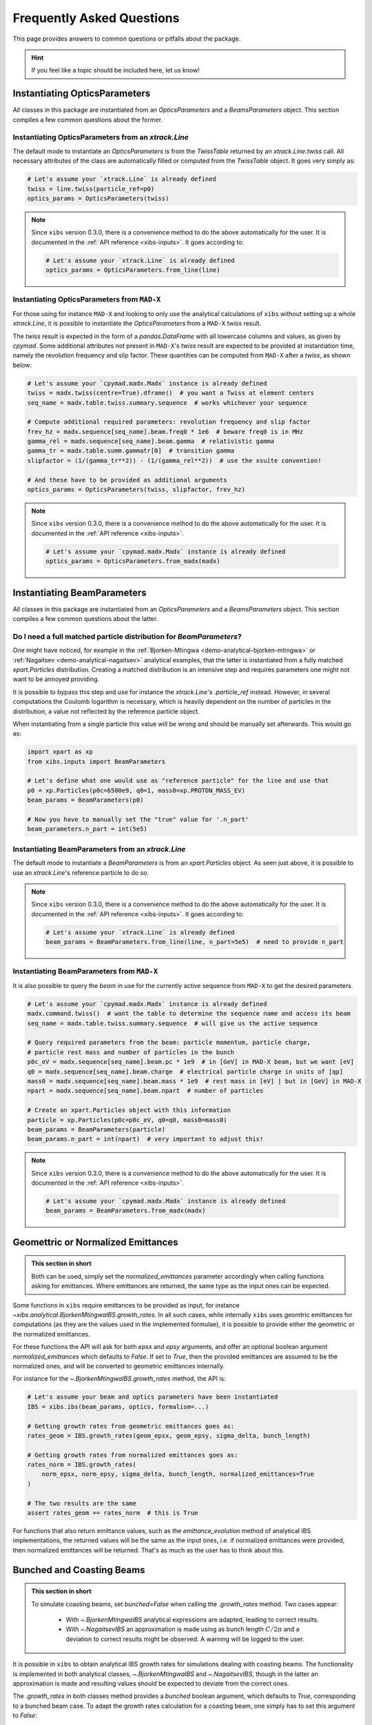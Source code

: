 .. _xibs-faq:

Frequently Asked Questions
==========================

This page provides answers to common questions or pitfalls about the package.

.. hint::

   If you feel like a topic should be included here, let us know!


.. _xibs-faq-opticsparams:

Instantiating OpticsParameters
------------------------------

All classes in this package are instantiated from an `OpticsParameters` and a `BeamsParameters` object.
This section compiles a few common questions about the former.


.. _xibs-faq-optics-params-from-line:

Instantiating OpticsParameters from an `xtrack.Line`
^^^^^^^^^^^^^^^^^^^^^^^^^^^^^^^^^^^^^^^^^^^^^^^^^^^^

The default mode to instantiate an `OpticsParameters` is from the `TwissTable` returned by an `xtrack.Line.twiss` call.
All necessary attributes of the class are automatically filled or computed from the `TwissTable` object. 
It goes very simply as:

.. code-block:: python

    # Let's assume your `xtrack.Line` is already defined
    twiss = line.twiss(particle_ref=p0)
    optics_params = OpticsParameters(twiss)

.. note::
    Since ``xibs`` version 0.3.0, there is a convenience method to do the above automatically for the user.
    It is documented in the :ref:`API reference <xibs-inputs>`.
    It goes according to:

    .. code-block:: python

        # Let's assume your `xtrack.Line` is already defined
        optics_params = OpticsParameters.from_line(line)


.. _xibs-faq-optics-params-from-madx:

Instantiating OpticsParameters from ``MAD-X``
^^^^^^^^^^^^^^^^^^^^^^^^^^^^^^^^^^^^^^^^^^^^^

For those using for instance ``MAD-X`` and looking to only use the analytical calculations of ``xibs`` without setting up a whole `xtrack.Line`, it is possible to instantiate the `OpticsParameters` from a ``MAD-X`` `twiss` result.

The `twiss` result is expected in the form of a `pandas.DataFrame` with all lowercase columns and values, as given by `cpymad`.
Some additional attributes not present in ``MAD-X``'s `twiss` result are expected to be provided at instantiation time, namely the revolution frequency and slip factor. 
These quantities can be computed from ``MAD-X`` after a `twiss`, as shown below:

.. code-block:: python

    # Let's assume your `cpymad.madx.Madx` instance is already defined
    twiss = madx.twiss(centre=True).dframe()  # you want a Twiss at element centers
    seq_name = madx.table.twiss.summary.sequence  # works whichever your sequence

    # Compute additional required parameters: revolution frequency and slip factor
    frev_hz = madx.sequence[seq_name].beam.freq0 * 1e6  # beware freq0 is in MHz
    gamma_rel = madx.sequence[seq_name].beam.gamma  # relativistic gamma
    gamma_tr = madx.table.summ.gammatr[0]  # transition gamma
    slipfactor = (1/(gamma_tr**2)) - (1/(gamma_rel**2))  # use the xsuite convention!

    # And these have to be provided as additional arguments
    optics_params = OpticsParameters(twiss, slipfactor, frev_hz)

.. note::
    Since ``xibs`` version 0.3.0, there is a convenience method to do the above automatically for the user.
    It is documented in the :ref:`API reference <xibs-inputs>`.

    .. code-block:: python

        # Let's assume your `cpymad.madx.Madx` instance is already defined
        optics_params = OpticsParameters.from_madx(madx)


.. _xibs-faq-beamparams:

Instantiating BeamParameters
----------------------------

All classes in this package are instantiated from an `OpticsParameters` and a `BeamsParameters` object.
This section compiles a few common questions about the latter.


.. _xibs-faq-beam-params-from-particle-ref:

Do I need a full matched particle distribution for `BeamParameters`?
^^^^^^^^^^^^^^^^^^^^^^^^^^^^^^^^^^^^^^^^^^^^^^^^^^^^^^^^^^^^^^^^^^^^

One might have noticed, for example in the :ref:`Bjorken-Mtingwa <demo-analytical-bjorken-mtingwa>` or :ref:`Nagaitsev <demo-analytical-nagaitsev>` analytical examples, that the latter is instantiated from a fully matched `xpart.Particles` distribution.
Creating a matched distribution is an intensive step and requires parameters one might not want to be annoyed providing.

It is possible to bypass this step and use for instance the `xtrack.Line`'s `.particle_ref` instead.
However, in several computations the Coulomb logarithm is necessary, which is heavily dependent on the number of particles in the distribution, a value not reflected by the reference particle object.

When instantiating from a single particle this value will be wrong and should be manually set afterwards.
This would go as:

.. code-block:: python

    import xpart as xp
    from xibs.inputs import BeamParameters

    # Let's define what one would use as "reference particle" for the line and use that
    p0 = xp.Particles(p0c=6500e9, q0=1, mass0=xp.PROTON_MASS_EV)
    beam_params = BeamParameters(p0)

    # Now you have to manually set the "true" value for '.n_part'
    beam_parameters.n_part = int(5e5)


.. _xibs-faq-beam-params-from-line:

Instantiating BeamParameters from an `xtrack.Line`
^^^^^^^^^^^^^^^^^^^^^^^^^^^^^^^^^^^^^^^^^^^^^^^^^^

The default mode to instantiate a `BeamParameters` is from an `xpart.Particles` object.
As seen just above, it is possible to use an `xtrack.Line`'s reference particle to do so.

.. note::
    Since ``xibs`` version 0.3.0, there is a convenience method to do the above automatically for the user.
    It is documented in the :ref:`API reference <xibs-inputs>`.
    It goes according to:

    .. code-block:: python

        # Let's assume your `xtrack.Line` is already defined
        beam_params = BeamParameters.from_line(line, n_part=5e5)  # need to provide n_part


.. _xibs-faq-beam-params-from-madx:

Instantiating BeamParameters from ``MAD-X``
^^^^^^^^^^^^^^^^^^^^^^^^^^^^^^^^^^^^^^^^^^^^^

It is also possible to query the `beam` in use for the currently active sequence from ``MAD-X`` to get the desired parameters.


.. code-block:: python

    # Let's assume your `cpymad.madx.Madx` instance is already defined
    madx.command.twiss()  # want the table to determine the sequence name and access its beam
    seq_name = madx.table.twiss.summary.sequence  # will give us the active sequence

    # Query required parameters from the beam: particle momentum, particle charge,
    # particle rest mass and number of particles in the bunch 
    p0c_eV = madx.sequence[seq_name].beam.pc * 1e9  # in [GeV] in MAD-X beam, but we want [eV]
    q0 = madx.sequence[seq_name].beam.charge  # electrical particle charge in units of [qp]
    mass0 = madx.sequence[seq_name].beam.mass * 1e9  # rest mass in [eV] | but in [GeV] in MAD-X
    npart = madx.sequence[seq_name].beam.npart  # number of particles

    # Create an xpart.Particles object with this information
    particle = xp.Particles(p0c=p0c_eV, q0=q0, mass0=mass0)
    beam_params = BeamParameters(particle)
    beam_params.n_part = int(npart)  # very important to adjust this!

.. note::
    Since ``xibs`` version 0.3.0, there is a convenience method to do the above automatically for the user.
    It is documented in the :ref:`API reference <xibs-inputs>`.

    .. code-block:: python

        # Let's assume your `cpymad.madx.Madx` instance is already defined
        beam_params = BeamParameters.from_madx(madx)


.. _xibs-faq-geom-norm-emittances:

Geomettric or Normalized Emittances
-----------------------------------

.. admonition:: This section in short

    Both can be used, simply set the `normalized_emittances` parameter accordingly when calling functions asking for emittances.
    Where emittances are returned, the same type as the input ones can be expected.

Some functions in ``xibs`` require emittances to be provided as input, for instance `~xibs.analytical.BjorkenMtingwaIBS.growth_rates`.
In all such cases, while internally ``xibs`` uses geomtric emittances for computations (as they are the values used in the implemented formulae), it is possible to provide either the geometric or the normalized emittances.

For these functions the API will ask for both `epsx` and `epsy` arguments, and offer an optional boolean argument `normalized_emittances` which defaults to `False`.
If set to `True`, then the provided emittances are assumed to be the normalized ones, and will be converted to geometric emittances internally.

For instance for the `~.BjorkenMtingwaIBS.growth_rates` method, the API is:

.. code-block:: python

    # Let's assume your beam and optics parameters have been instantiated
    IBS = xibs.ibs(beam_params, optics, formalism=...)
    
    # Getting growth rates from geometric emittances goes as:
    rates_geom = IBS.growth_rates(geom_epsx, geom_epsy, sigma_delta, bunch_length)

    # Getting growth rates from normalized emittances goes as:
    rates_norm = IBS.growth_rates(
        norm_epsx, norm_epsy, sigma_delta, bunch_length, normalized_emittances=True
    )

    # The two results are the same
    assert rates_geom == rates_norm  # this is True

For functions that also return emittance values, such as the `emittance_evolution` method of analytical IBS implementations, the returned values will be the same as the input ones, i.e. if normalized emittances were provided, then normalized emittances will be returned.
That's as much as the user has to think about this.


.. _xibs-faq-bunched-coasting-beams:

Bunched and Coasting Beams
--------------------------

.. admonition:: This section in short

    To simulate coasting beams, set `bunched=False` when calling the `.growth_rates` method. Two cases appear:

        - With `~.BjorkenMtingwaIBS` analytical expressions are adapted, leading to correct results.
        - With `~.NagaitsevIBS` an approximation is made using as bunch length :math:`C / 2 \pi` and a deviation to correct results might be observed. A warning will be logged to the user.

It is possible in ``xibs`` to obtain analytical IBS growth rates for simulations dealing with coasting beams.
The functionality is implemented in both analytical classes, `~.BjorkenMtingwaIBS` and `~.NagaitsevIBS`, though in the latter an approximation is made and resulting values should be expected to deviate from the correct ones.

The `.growth_rates` in both classes method provides a `bunched` boolean argument, which defaults to `True`, corresponding to a bunched beam case.
To adapt the growth rates calculation for a coasting beam, one simply has to set this argument to `False`:

.. code-block:: python

    # Let's assume your beam and optics parameters have been instantiated
    IBS = xibs.analytical.BjorkenMtingwaIBS(beam_params, optics)
    # IBS = xibs.analytical.NagaitsevIBS(beam_params, optics)  # alternatively

    # Getting growth rates for a bunched beam (default)
    rates_bunched = IBS.growth_rates(psx, epsy, sigma_delta, bunch_length)

    # Getting growth rates for a coasting beam
    rates_coasting = IBS.growth_rates(epsx, epsy, sigma_delta, bunch_length, bunched=False)

    # The two of course yield different values
    assert rates_bunched != rates_coasting  # this is True
